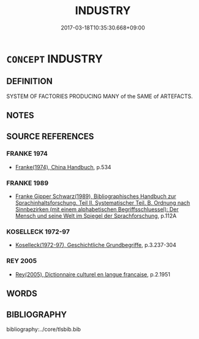 # -*- mode: mandoku-tls-view -*-
#+TITLE: INDUSTRY
#+DATE: 2017-03-18T10:35:30.668+09:00        
#+STARTUP: content
* =CONCEPT= INDUSTRY
:PROPERTIES:
:CUSTOM_ID: uuid-e137809b-2e5a-486b-bc9a-baa0de8a4e67
:TR_ZH: 工業
:END:
** DEFINITION

SYSTEM OF FACTORIES PRODUCING MANY of the SAME of ARTEFACTS.

** NOTES

** SOURCE REFERENCES
*** FRANKE 1974
 - [[cite:FRANKE-1974][Franke(1974), China Handbuch]], p.534

*** FRANKE 1989
 - [[cite:FRANKE-1989][Franke Gipper Schwarz(1989), Bibliographisches Handbuch zur Sprachinhaltsforschung. Teil II. Systematischer Teil. B. Ordnung nach Sinnbezirken (mit einem alphabetischen Begriffsschluessel): Der Mensch und seine Welt im Spiegel der Sprachforschung]], p.112A

*** KOSELLECK 1972-97
 - [[cite:KOSELLECK-1972-97][Koselleck(1972-97), Geschichtliche Grundbegriffe]], p.3.237-304

*** REY 2005
 - [[cite:REY-2005][Rey(2005), Dictionnaire culturel en langue francaise]], p.2.1951

** WORDS
   :PROPERTIES:
   :VISIBILITY: children
   :END:
** BIBLIOGRAPHY
bibliography:../core/tlsbib.bib
